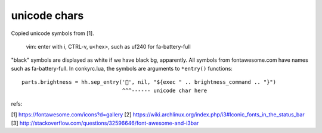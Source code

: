 unicode chars
-------------
Copied unicode symbols from [1].

  vim: enter with i, CTRL-v, u<hex>, such as uf240 for
  fa-battery-full

"black" symbols are displayed as white if we have black bg, apparently. All
symbols from fontawesome.com have names such as fa-battery-full. In
conkyrc.lua, the symbols are arguments to ``*entry()`` functions::

   parts.brightness = hh.sep_entry('', nil, "${exec " .. brightness_command .. "}")
                                   ^^^------ unicode char here

refs:

[1] https://fontawesome.com/icons?d=gallery
[2] https://wiki.archlinux.org/index.php/i3#Iconic_fonts_in_the_status_bar
[3] http://stackoverflow.com/questions/32596646/font-awesome-and-i3bar
